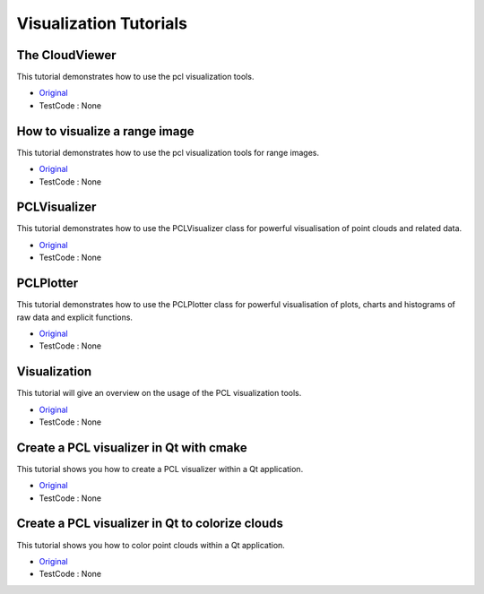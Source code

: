 Visualization Tutorials
=======================


The CloudViewer
~~~~~~~~~~~~~~~
This tutorial demonstrates how to use the pcl visualization tools.

* `Original <http://pointclouds.org/documentation/tutorials/cloud_viewer.php#cloud-viewer>`_ \
* TestCode : None


How to visualize a range image
~~~~~~~~~~~~~~~~~~~~~~~~~~~~~~
This tutorial demonstrates how to use the pcl visualization tools for range images.

* `Original <http://pointclouds.org/documentation/tutorials/range_image_visualization.php#range-image-visualization>`_ \
* TestCode : None


PCLVisualizer
~~~~~~~~~~~~~
This tutorial demonstrates how to use the PCLVisualizer class for powerful visualisation of point clouds and related data.

* `Original <http://pointclouds.org/documentation/tutorials/pcl_visualizer.php#pcl-visualizer>`_ \
* TestCode : None


PCLPlotter
~~~~~~~~~~
This tutorial demonstrates how to use the PCLPlotter class for powerful visualisation of plots, charts and histograms of raw data and explicit functions.

* `Original <http://pointclouds.org/documentation/tutorials/pcl_plotter.php#pcl-plotter>`_ \
* TestCode : None


Visualization
~~~~~~~~~~~~~
This tutorial will give an overview on the usage of the PCL visualization tools.

* `Original <http://pointclouds.org/documentation/tutorials/walkthrough.php#visualization>`_ \
* TestCode : None


Create a PCL visualizer in Qt with cmake
~~~~~~~~~~~~~~~~~~~~~~~~~~~~~~~~~~~~~~~~
This tutorial shows you how to create a PCL visualizer within a Qt application.

* `Original <http://pointclouds.org/documentation/tutorials/qt_visualizer.php#qt-visualizer>`_ \
* TestCode : None


Create a PCL visualizer in Qt to colorize clouds
~~~~~~~~~~~~~~~~~~~~~~~~~~~~~~~~~~~~~~~~~~~~~~~~
This tutorial shows you how to color point clouds within a Qt application.

* `Original <http://pointclouds.org/documentation/tutorials/qt_colorize_cloud.php#qt-colorize-cloud>`_ \
* TestCode : None


